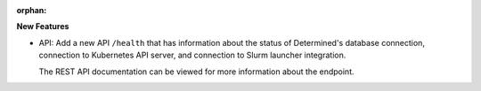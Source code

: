 :orphan:

**New Features**

-  API: Add a new API ``/health`` that has information about the status of Determined's database
   connection, connection to Kubernetes API server, and connection to Slurm launcher integration.

   The REST API documentation can be viewed for more information about the endpoint.

